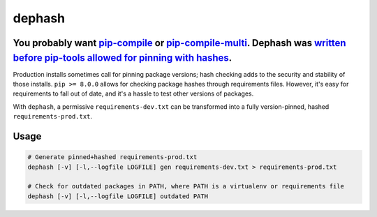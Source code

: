 ===============================
dephash
===============================

---------
You probably want `pip-compile <https://pypi.org/project/pip-tools/>`_ or `pip-compile-multi <https://pypi.org/project/pip-compile-multi/>`_. Dephash was `written before pip-tools allowed for pinning with hashes <https://escapewindow.dreamwidth.org/247093.html>`_.
---------

.. image:: https://travis-ci.org/escapewindow/dephash.svg?branch=master
    :target: https://travis-ci.org/escapewindow/dephash

.. image:: https://coveralls.io/repos/github/escapewindow/dephash/badge.svg?branch=master
    :target: https://coveralls.io/github/escapewindow/dephash?branch=master


Production installs sometimes call for pinning package versions; hash checking adds to the security and stability of those installs.  ``pip >= 8.0.0`` allows for checking package hashes through requirements files.  However, it's easy for requirements to fall out of date, and it's a hassle to test other versions of packages.

With ``dephash``, a permissive ``requirements-dev.txt`` can be transformed into a fully version-pinned, hashed ``requirements-prod.txt``.

-------
Usage
-------

.. code-block:: bash

    # Generate pinned+hashed requirements-prod.txt
    dephash [-v] [-l,--logfile LOGFILE] gen requirements-dev.txt > requirements-prod.txt
    
    # Check for outdated packages in PATH, where PATH is a virtualenv or requirements file
    dephash [-v] [-l,--logfile LOGFILE] outdated PATH
